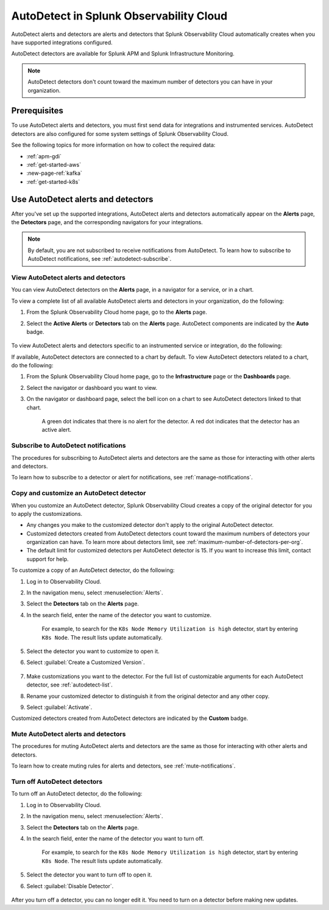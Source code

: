 .. _autodetect:

******************************************************
AutoDetect in Splunk Observability Cloud
******************************************************



.. meta::
   :description: Splunk Observability Cloud automatically alerts and detectors when you have supported integrations configured. Learn more on how to work with AutoDetect alerts and detectors.

AutoDetect alerts and detectors are alerts and detectors that Splunk Observability Cloud automatically creates when you have supported integrations configured.

AutoDetect detectors are available for Splunk APM and Splunk Infrastructure Monitoring.

.. note:: AutoDetect detectors don't count toward the maximum number of detectors you can have in your organization.

Prerequisites
==============================

To use AutoDetect alerts and detectors, you must first send data for integrations and instrumented services. AutoDetect detectors are also configured for some system settings of Splunk Observability Cloud.

See the following topics for more information on how to collect the required data:

- :ref:`apm-gdi`
- :ref:`get-started-aws`
- :new-page-ref:`kafka`
- :ref:`get-started-k8s`


Use AutoDetect alerts and detectors
===========================================

After you've set up the supported integrations, AutoDetect alerts and detectors automatically appear on the :strong:`Alerts` page, the :strong:`Detectors` page, and the corresponding navigators for your integrations. 

.. note:: By default, you are not subscribed to receive notifications from AutoDetect. To learn how to subscribe to AutoDetect notifications, see :ref:`autodetect-subscribe`.

View AutoDetect alerts and detectors
----------------------------------------

You can view AutoDetect detectors on the :strong:`Alerts` page, in a navigator for a service, or in a chart.

To view a complete list of all available AutoDetect alerts and detectors in your organization, do the following:

#. From the Splunk Observability Cloud home page, go to the :strong:`Alerts` page.
#. Select the :strong:`Active Alerts` or :strong:`Detectors` tab on the :strong:`Alerts` page. AutoDetect components are indicated by the :strong:`Auto` badge.

    .. image:: /_images/images-detectors-alerts/autodetect/autodetect-alerts-page.png
      :width: 90%
      :alt: This screenshot shows what an AutoDetect component looks like on the Alerts page.

To view AutoDetect alerts and detectors specific to an instrumented service or integration, do the following:

.. tabs:: 

   .. tab:: APM

      #. From the Splunk Observability Cloud home page, go to the :strong:`APM` page.
      #. From the APM overview, click the active alerts for a service.
      #. Select the alert to see more details.

      A panel with additional details for the alert appears, as shown in the following image. AutoDetect components are indicated by the :strong:`Autodetect` badge.

      .. image:: /_images/images-detectors-alerts/autodetect/apm-detector-auto.gif
         :width: 100%
         :alt: AutoDetector details as accessed from the APM Overview page.

   .. tab:: Infrastructure

      #. From the Splunk Observability Cloud home page, go to the :strong:`Infrastructure` page.
      #. Select the navigator for the integration you want to view.
      #. On the navigator page, click :guilabel:`Alerts` or :guilabel:`Active Detectors` in the Filter bar.

      A sidebar with all alerts related to the content on the page appears, as shown in the following image. AutoDetect components are indicated by the :strong:`Auto` badge.

      .. image:: /_images/images-detectors-alerts/autodetect/autodetect-in-context.png
         :width: 100%
         :alt: AutoDetect component in the Alerts sidebar for a navigator.

      .. note:: In either view, if there is no component with the :strong:`Auto` badge, then you don't have any integration supported by AutoDetect.

If available, AutoDetect detectors are connected to a chart by default. To view AutoDetect detectors related to a chart, do the following:

#. From the Splunk Observability Cloud home page, go to the :strong:`Infrastructure` page or the :strong:`Dashboards` page.
#. Select the navigator or dashboard you want to view.
#. On the navigator or dashboard page, select the bell icon on a chart to see AutoDetect detectors linked to that chart. 

    A green dot indicates that there is no alert for the detector. A red dot indicates that the detector has an active alert.

    .. image:: /_images/images-detectors-alerts/autodetect/autodetect-linked-chart.png
      :width: 60%
      :alt: This screenshot shows where linked AutoDetect detectors are listed for a chart. In this example, there is one AutoDetect detector with a green dot, meaning there is no active alert.

.. _autodetect-subscribe:

Subscribe to AutoDetect notifications
---------------------------------------------------------

The procedures for subscribing to AutoDetect alerts and detectors are the same as those for interacting with other alerts and detectors.

To learn how to subscribe to a detector or alert for notifications, see :ref:`manage-notifications`.

.. _autodetect-customize:

Copy and customize an AutoDetect detector
---------------------------------------------------------

When you customize an AutoDetect detector, Splunk Observability Cloud creates a copy of the original detector for you to apply the customizations.

- Any changes you make to the customized detector don't apply to the original AutoDetect detector.
- Customized detectors created from AutoDetect detectors count toward the maximum numbers of detectors your organization can have. To learn more about detectors limit, see :ref:`maximum-number-of-detectors-per-org`.
- The default limit for customized detectors per AutoDetect detector is 15. If you want to increase this limit, contact support for help.

To customize a copy of an AutoDetect detector, do the following:

#. Log in to Observability Cloud.
#. In the navigation menu, select :menuselection:`Alerts`. 
#. Select the :strong:`Detectors` tab on the :strong:`Alerts` page.
#. In the search field, enter the name of the detector you want to customize.
    
    For example, to search for the ``K8s Node Memory Utilization is high`` detector, start by entering ``K8s Node``. The result lists update automatically.

    .. image:: /_images/images-detectors-alerts/autodetect/autodetect-search.png
      :width: 80%
      :alt: This screenshot shows what an searching for an AutoDetect looks like on the Alerts page.

#. Select the detector you want to customize to open it.
#. Select :guilabel:`Create a Customized Version`.

    .. image:: /_images/images-detectors-alerts/autodetect/autodetect-disable-customize.png
      :width: 60%
      :alt: This screenshot shows the position of the Create a Customized Version button.

#. Make customizations you want to the detector. For the full list of customizable arguments for each AutoDetect detector, see :ref:`autodetect-list`.
#. Rename your customized detector to distinguish it from the original detector and any other copy.
#. Select :guilabel:`Activate`.

Customized detectors created from AutoDetect detectors are indicated by the :strong:`Custom` badge.

    .. image:: /_images/images-detectors-alerts/autodetect/autodetect-custom.png
      :width: 90%
      :alt: This screenshot shows a customized detector indicated by the Custom badge.

Mute AutoDetect alerts and detectors
---------------------------------------------------------

The procedures for muting AutoDetect alerts and detectors are the same as those for interacting with other alerts and detectors.

To learn how to create muting rules for alerts and detectors, see :ref:`mute-notifications`.

Turn off AutoDetect detectors
---------------------------------------------------------

To turn off an AutoDetect detector, do the following:

#. Log in to Observability Cloud.
#. In the navigation menu, select :menuselection:`Alerts`. 
#. Select the :strong:`Detectors` tab on the :strong:`Alerts` page.
#. In the search field, enter the name of the detector you want to turn off.
    
    For example, to search for the ``K8s Node Memory Utilization is high`` detector, start by entering ``K8s Node``. The result lists update automatically.

    .. image:: /_images/images-detectors-alerts/autodetect/autodetect-search.png
      :width: 80%
      :alt: This screenshot shows what an searching for an AutoDetect looks like on the Alerts page.

#. Select the detector you want to turn off to open it.
#. Select :guilabel:`Disable Detector`.

    .. image:: /_images/images-detectors-alerts/autodetect/autodetect-disable-customize.png
      :width: 60%
      :alt: This screenshot shows the position of the Disable Detector button.

After you turn off a detector, you can no longer edit it. You need to turn on a detector before making new updates.


